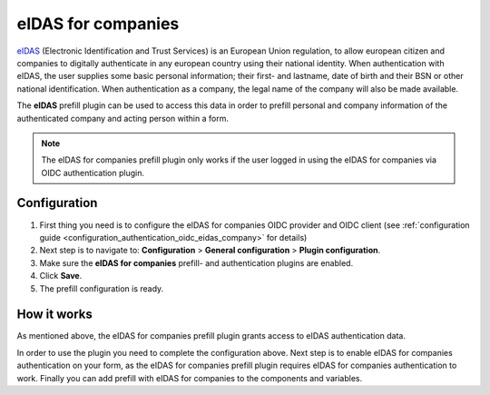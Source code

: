 .. _configuration_prefill_eidas_company:

===================
eIDAS for companies
===================

`eIDAS`_ (Electronic Identification and Trust Services) is an European Union regulation,
to allow european citizen and companies to digitally authenticate in any european country
using their national identity. When authentication with eIDAS, the user supplies some
basic personal information; their first- and lastname, date of birth and their BSN or
other national identification. When authentication as a company, the legal name of the
company will also be made available.

The **eIDAS** prefill plugin can be used to access this data in order to prefill personal
and company information of the authenticated company and acting person within a form.

.. note::

   The eIDAS for companies prefill plugin only works if the user logged in using the
   eIDAS for companies via OIDC authentication plugin.


Configuration
=============

#. First thing you need is to configure the eIDAS for companies OIDC provider and OIDC
   client (see :ref:`configuration guide <configuration_authentication_oidc_eidas_company>`
   for details)
#. Next step is to navigate to: **Configuration** > **General configuration** > **Plugin configuration**.
#. Make sure the **eIDAS for companies** prefill- and authentication plugins are enabled.
#. Click **Save**.
#. The prefill configuration is ready.

How it works
============

As mentioned above, the eIDAS for companies prefill plugin grants access to eIDAS
authentication data.

In order to use the plugin you need to complete the configuration above. Next step is
to enable eIDAS for companies authentication on your form, as the eIDAS for companies
prefill plugin requires eIDAS for companies authentication to work. Finally you can add
prefill with eIDAS for companies to the components and variables.

.. _`eIDAS`: https://www.logius.nl/diensten/eidas
